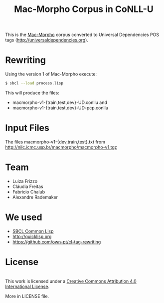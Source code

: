 #+Title: Mac-Morpho Corpus in CoNLL-U

This is the [[http://nilc.icmc.usp.br/macmorpho/][Mac-Morpho]] corpus converted to Universal Dependencies POS
tags (http://universaldependencies.org).

* Rewriting

Using the version 1 of Mac-Morpho execute:

#+BEGIN_SRC bash
$ sbcl --load process.lisp
#+END_SRC

This will produce the files:

- macmorpho-v1-{train,test,dev}-UD.conllu and
- macmorpho-v1-{train,test,dev}-UD-pcp.conllu

* Input Files

The files macmorpho-v1-{dev,train,test}.txt from 
http://nilc.icmc.usp.br/macmorpho/macmorpho-v1.tgz 

* Team

- Luiza Frizzo
- Cláudia Freitas
- Fabricio Chalub
- Alexandre Rademaker

* We used 

- [[http://sbcl.org][SBCL Common Lisp]]
- http://quicklisp.org
- https://github.com/own-pt/cl-tag-rewriting

* License

#+BEGIN_HTML
<a rel="license"href="http://creativecommons.org/licenses/by/4.0/">
 <img alt="Creative Commons License" style="border-width:0" src="https://i.creativecommons.org/l/by/4.0/88x31.png"/></a>
<br/>
This work is licensed under a <a rel="license" href="http://creativecommons.org/licenses/by/4.0/">
Creative Commons Attribution 4.0 International License</a>.
#+END_HTML

More in LICENSE file.
